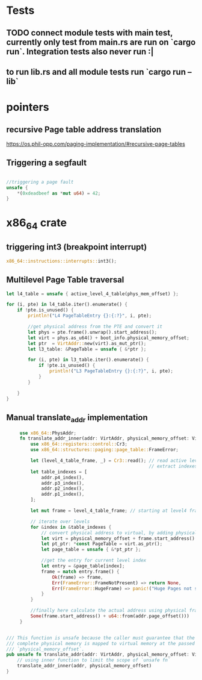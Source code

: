 * Tests
** TODO connect module tests with main test, currently only test from main.rs are run on `cargo run`. Integration tests also never run :|
** to run lib.rs and all module tests run `cargo run --lib`


* pointers

** recursive Page table address translation
https://os.phil-opp.com/paging-implementation/#recursive-page-tables
** Triggering a segfault
#+begin_src rust

    //triggering a page fault
    unsafe {
        *(0xdeadbeef as *mut u64) = 42;
    }
#+end_src

* x86_64 crate

** triggering int3 (breakpoint interrupt)
   #+begin_src rust
   x86_64::instructions::interrupts::int3();
   #+end_src


** Multilevel Page Table traversal
   #+begin_src rust
    let l4_table = unsafe { active_level_4_table(phys_mem_offset) };

    for (i, pte) in l4_table.iter().enumerate() {
        if !pte.is_unused() {
            println!("L4 PageTableEntry {}:{:?}", i, pte);

            //get physical address from the PTE and convert it
            let phys = pte.frame().unwrap().start_address();
            let virt = phys.as_u64() + boot_info.physical_memory_offset;
            let ptr  = VirtAddr::new(virt).as_mut_ptr();
            let l3_table: &PageTable = unsafe { &*ptr };

            for (i, pte) in l3_table.iter().enumerate() {
                if !pte.is_unused() {
                    println!("L3 PageTableEntry {}:{:?}", i, pte);
                }
            }

        }
    }
   #+end_src


** Manual translate_addr implementation
   #+begin_src rust
     use x86_64::PhysAddr;
     fn translate_addr_inner(addr: VirtAddr, physical_memory_offset: VirtAddr) -> Option<PhysAddr> {
         use x86_64::registers::control::Cr3;
         use x86_64::structures::paging::page_table::FrameError;

         let (level_4_table_frame, _) = Cr3::read(); // read active level4 table from CR3 register
                                                     // extract indexes for 4 levels of PT from the addr (access different bits of the address)
         let table_indexes = [
             addr.p4_index(),
             addr.p3_index(),
             addr.p2_index(),
             addr.p1_index(),
         ];

         let mut frame = level_4_table_frame; // starting at level4 frame

         // iterate over levels
         for &index in &table_indexes {
             // convert physical address to virtual, by adding physical_memory_offset
             let virt = physical_memory_offset + frame.start_address().as_u64();
             let pt_ptr: *const PageTable = virt.as_ptr();
             let page_table = unsafe { &*pt_ptr };

             //get the entry for current level index
             let entry = &page_table[index];
             frame = match entry.frame() {
                 Ok(frame) => frame,
                 Err(FrameError::FrameNotPresent) => return None,
                 Err(FrameError::HugeFrame) => panic!("Huge Pages not supported!"),
             }
         }

         //finally here calculate the actual address using physical frame address and virtual address offset
         Some(frame.start_address() + u64::from(addr.page_offset()))
     }


/// This function is unsafe because the caller must guarantee that the
/// complete physical memory is mapped to virtual memory at the passed
/// `physical_memory_offset`.
pub unsafe fn translate_addr(addr: VirtAddr, physical_memory_offset: VirtAddr) -> Option<PhysAddr> {
    // using inner function to limit the scope of `unsafe fn`
    translate_addr_inner(addr, physical_memory_offset)
}

   #+end_src
